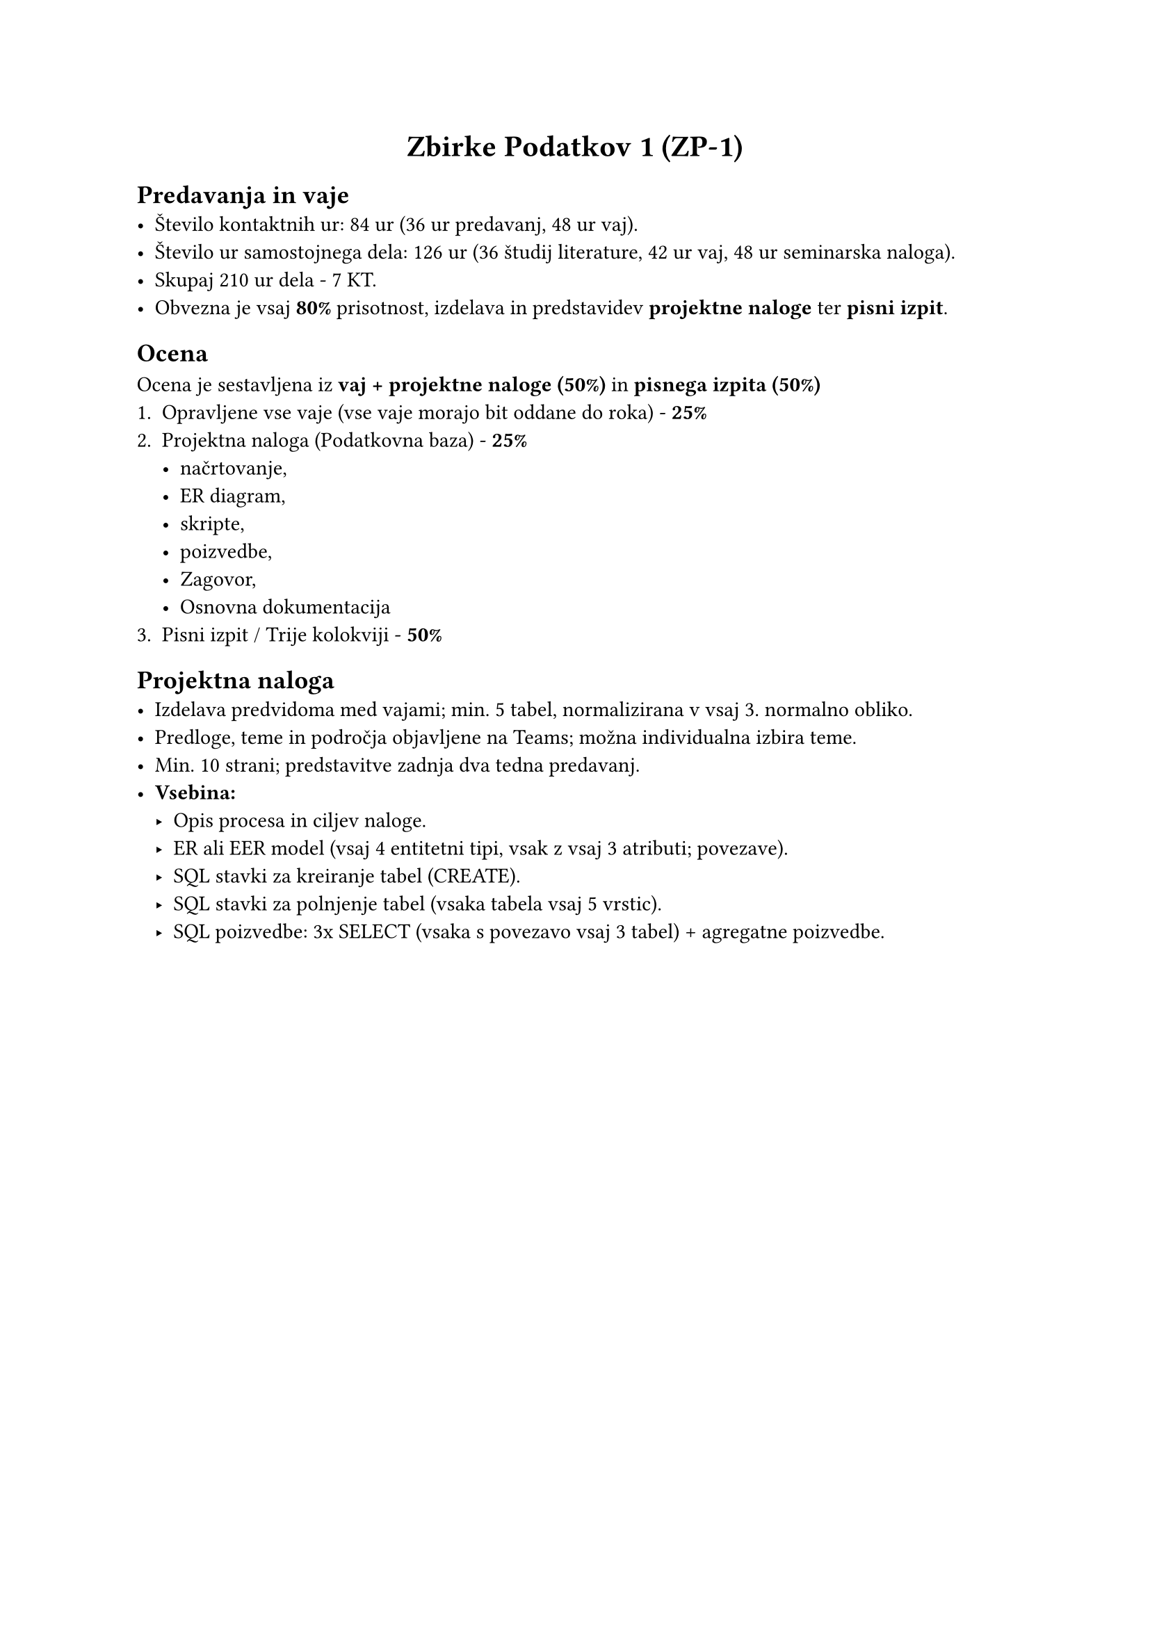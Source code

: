 #set align(center)
= Zbirke Podatkov 1 (ZP-1)

#set align(left)
// #grid(
//   columns: (1fr, 1fr),
//   gutter: 1em,
//   ```sql
//   SELECT *
//   FROM students
//   INNER JOIN grades ON students.id = grades.id
//   WHERE students.name = 'nvimbtw';
//   ```,
//
//   table(
//     columns: (auto, auto, auto, auto),
//     align: (center, left, center, center),
//     [*id*], [*name*], [*grade*], [*class*],
//     [0], [nvimbtw], [7], [1],
//   ),
// )

== Predavanja in vaje
- Število kontaktnih ur: 84 ur (36 ur predavanj, 48 ur vaj).
- Število ur samostojnega dela: 126 ur (36 študij literature, 42 ur vaj, 48 ur seminarska naloga).
- Skupaj 210 ur dela - 7 KT.
- Obvezna je vsaj *80%* prisotnost, izdelava in predstavidev *projektne naloge* ter *pisni izpit*.

== Ocena
Ocena je sestavljena iz *vaj + projektne naloge (50%)* in *pisnega izpita (50%)*
+ Opravljene vse vaje (vse vaje morajo bit oddane do roka) - *25%*
+ Projektna naloga (Podatkovna baza) - *25%*
  - načrtovanje,
  - ER diagram,
  - skripte,
  - poizvedbe,
  - Zagovor,
  - Osnovna dokumentacija
+ Pisni izpit / Trije kolokviji - *50%*

== Projektna naloga
- Izdelava predvidoma med vajami; min. 5 tabel, normalizirana v vsaj 3. normalno obliko.
- Predloge, teme in področja objavljene na Teams; možna individualna izbira teme.
- Min. 10 strani; predstavitve zadnja dva tedna predavanj.
- *Vsebina:*
  - Opis procesa in ciljev naloge.
  - ER ali EER model (vsaj 4 entitetni tipi, vsak z vsaj 3 atributi; povezave).
  - SQL stavki za kreiranje tabel (CREATE).
  - SQL stavki za polnjenje tabel (vsaka tabela vsaj 5 vrstic).
  - SQL poizvedbe: 3x SELECT (vsaka s povezavo vsaj 3 tabel) + agregatne poizvedbe.
